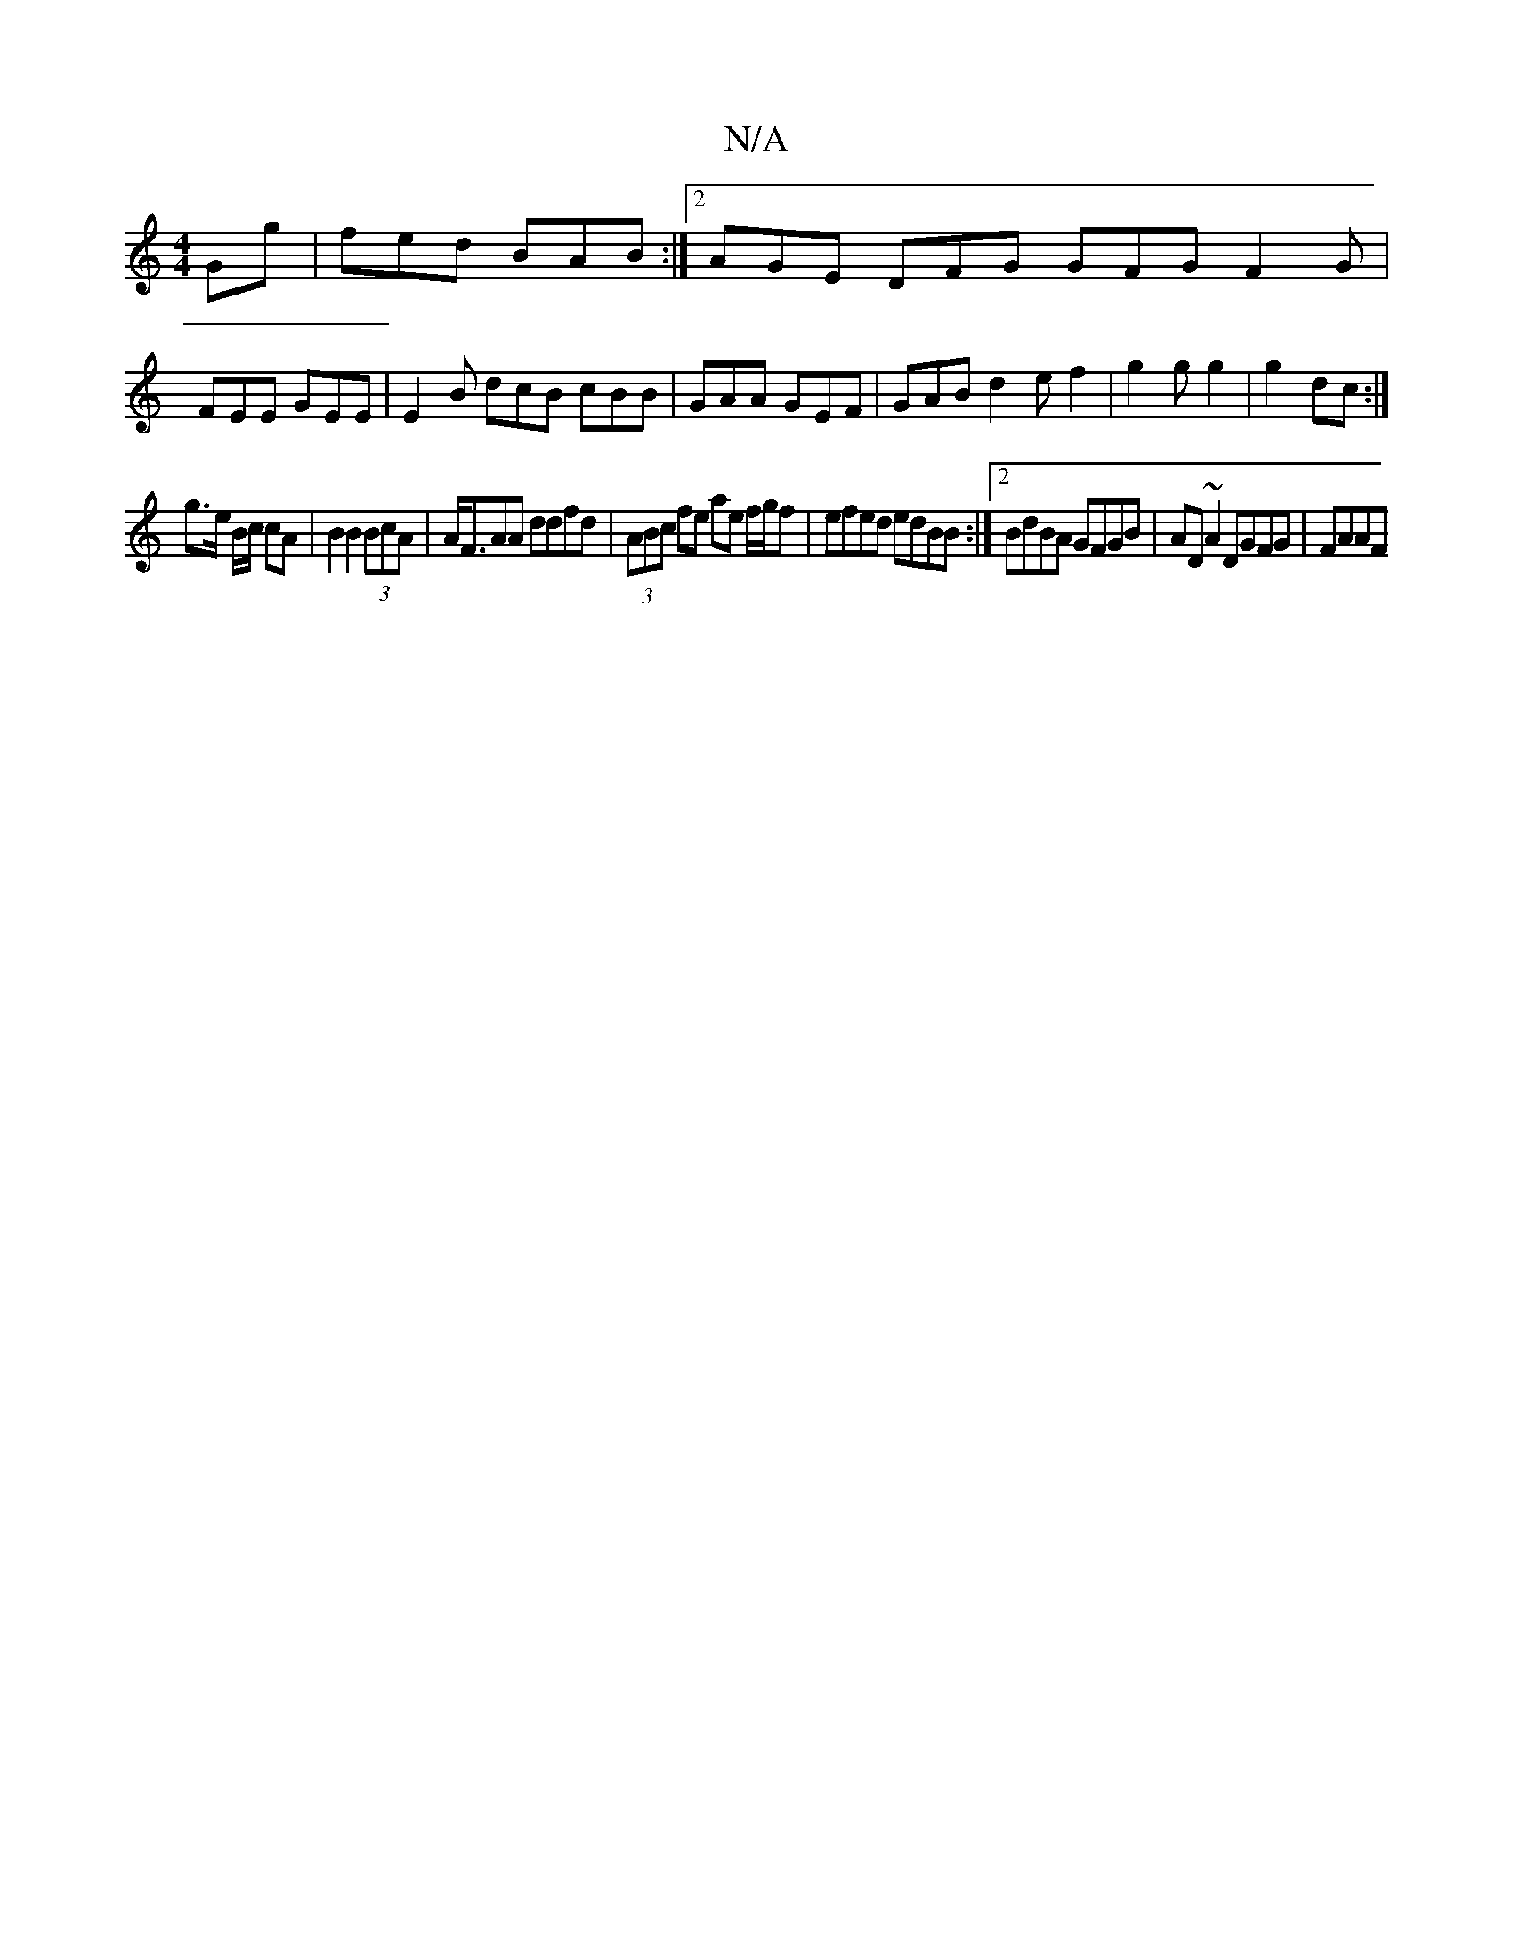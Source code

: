 X:1
T:N/A
M:4/4
R:N/A
K:Cmajor
Gg|fed BAB:|2 AGE DFG GFG F2 G |
FEE GEE | E2B dcB cBB | GAA GEF | GAB d2 e f2 | g2 g g2 | g2 dc :|
g>e B/2c/ cA | B2 B2 (3BcA | A<FAA ddfd|(3ABc fe ae f/g/f| efed edBB:|[2 BdBA GFGB|AD~A2 DGFG | FAAF